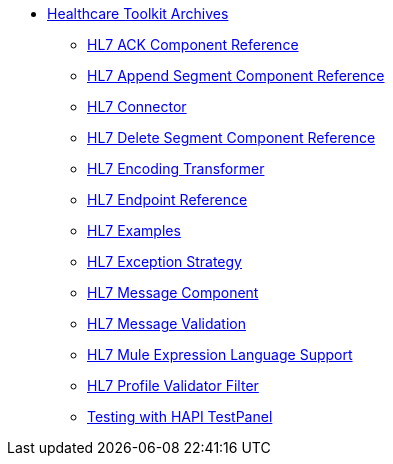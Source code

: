 // TOC File Healthcare 1.3

* link:/healthcare-toolkit/v/1.3/[Healthcare Toolkit Archives]
** link:/healthcare-toolkit/v/1.3/hl7-ack-component-reference[HL7 ACK Component Reference]
** link:/healthcare-toolkit/v/1.3/hl7-append-segment-component-reference[HL7 Append Segment Component Reference]
** link:/healthcare-toolkit/v/1.3/hl7-connector[HL7 Connector]
** link:/healthcare-toolkit/v/1.3/hl7-delete-segment-component-reference[HL7 Delete Segment Component Reference]
** link:/healthcare-toolkit/v/1.3/hl7-encoding-transformer[HL7 Encoding Transformer]
** link:/healthcare-toolkit/v/1.3/hl7-endpoint-reference[HL7 Endpoint Reference]
** link:/healthcare-toolkit/v/1.3/hl7-examples[HL7 Examples]
** link:/healthcare-toolkit/v/1.3/hl7-exception-strategy[HL7 Exception Strategy]
** link:/healthcare-toolkit/v/1.3/hl7-message-component[HL7 Message Component]
** link:/healthcare-toolkit/v/1.3/hl7-message-validation[HL7 Message Validation]
** link:/healthcare-toolkit/v/1.3/hl7-mule-expression-language-support[HL7 Mule Expression Language Support]
** link:/healthcare-toolkit/v/1.3/hl7-profile-validator-filter[HL7 Profile Validator Filter]
** link:/healthcare-toolkit/v/1.3/testing-with-hapi-testpanel[Testing with HAPI TestPanel]

